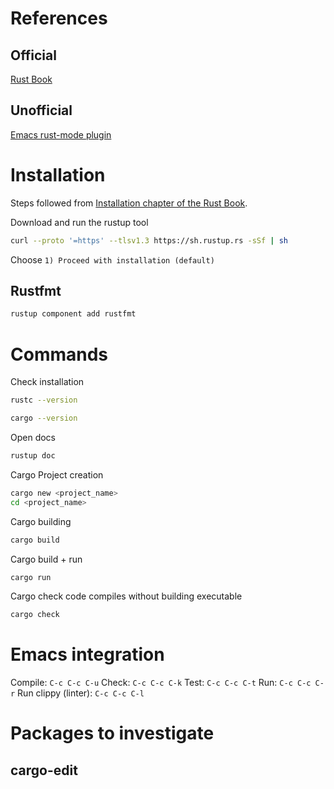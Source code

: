 * References
** Official
[[https://doc.rust-lang.org/book/title-page.html][Rust Book]]
** Unofficial
[[https://github.com/rust-lang/rust-mode][Emacs rust-mode plugin]]
* Installation
Steps followed from [[https://doc.rust-lang.org/book/ch01-01-installation.html][Installation chapter of the Rust Book]].

Download and run the rustup tool
#+begin_src sh
curl --proto '=https' --tlsv1.3 https://sh.rustup.rs -sSf | sh
#+end_src

Choose =1) Proceed with installation (default)=

** Rustfmt
#+begin_src sh
rustup component add rustfmt
#+end_src
* Commands
Check installation
#+begin_src sh
rustc --version
#+end_src

#+begin_src sh
cargo --version
#+end_src

Open docs
#+begin_src sh
rustup doc
#+end_src

Cargo Project creation
#+begin_src sh
cargo new <project_name>
cd <project_name>
#+end_src

Cargo building
#+begin_src sh
cargo build
#+end_src

Cargo build + run
#+begin_src sh
cargo run
#+end_src

Cargo check code compiles without building executable
#+begin_src sh
cargo check
#+end_src

* Emacs integration
 Compile:  ~C-c C-c C-u~
Check: ~C-c C-c C-k~
Test: ~C-c C-c C-t~
Run: ~C-c C-c C-r~
Run clippy (linter): ~C-c C-c C-l~

* Packages to investigate

** cargo-edit

